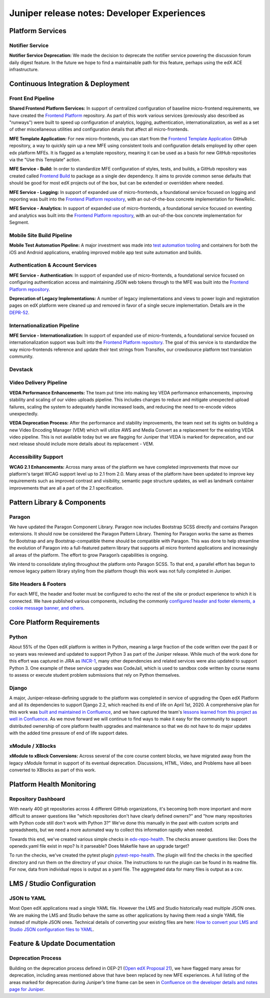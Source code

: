.. _juniper_developer:

Juniper release notes: Developer Experiences
############################################

Platform Services
*****************

Notifier Service
================

**Notifier Service Deprecation:** We made the decision to deprecate the
notifier service powering the discussion forum daily digest feature. In the
future we hope to find a maintainable path for this feature, perhaps using the
edX ACE infrastructure.

..
    Registrar Service
    ------------------

    Internal Notes on v1.1 Content: Cut from v1, TBD on what the update is for this service. Referenced already in program operations / console


Continuous Integration & Deployment
***********************************

Front End Pipeline
==================

**Shared Frontend Platform Services:** In support of centralized configuration
of baseline micro-frontend requirements, we have created the `Frontend
Platform`_ repository. As part of this work various services (previously also
described as "runways") were built to speed up configuration of analytics,
logging, authentication, internationalization, as well as a set of other
miscellaneous utilities and configuration details that affect all
micro-frontends.

.. _Frontend Platform: https://github.com/openedx/frontend-platform

**MFE Template Application:** For new micro-frontends, you can start from the
`Frontend Template Application`_ GitHub repository, a way to quickly spin up a
new MFE using consistent tools and configuration details employed by other open
edx platform MFEs. It is flagged as a template repository, meaning it can be
used as a basis for new GitHub repositories via the "Use this Template" action.

.. _Frontend Template Application: https://github.com/openedx/frontend-template-application

**MFE Service - Build:**  In order to standardize MFE configuration of styles,
tests, and builds, a GitHub repository was created called `Frontend Build`_ to
package as a single dev dependency. It aims to provide common sense defaults
that should be good for most edX projects out of the box, but can be extended
or overridden where needed.

.. _Frontend Build: https://github.com/openedx/frontend-build

**MFE Service - Logging:** In support of expanded use of micro-frontends, a
foundational service focused on logging and reporting was built into the
`Frontend Platform repository`__, with an out-of-the-box concrete
implementation for NewRelic.

.. __: https://github.com/openedx/frontend-platform/blob/master/src/logging/interface.js

**MFE Service - Analytics:** In support of expanded use of micro-frontends, a
foundational service focused on eventing and analytics was built into the
`Frontend Platform repository`__, with an out-of-the-box concrete implementation
for Segment.

.. __: https://github.com/openedx/frontend-platform/blob/master/src/analytics/interface.js

Mobile Site Build Pipeline
==========================

**Mobile Test Automation Pipeline:** A major investment was made into `test
automation tooling`__ and containers for both the iOS and Android applications,
enabling improved mobile app test suite automation and builds.

.. __: https://github.com/openedx/edx-app-test

Authentication & Account Services
=================================

**MFE Service - Authentication:** In support of expanded use of
micro-frontends, a foundational service focused on configuring authentication
access and maintaining JSON web tokens through to the MFE was built into the
`Frontend Platform repository`__.

.. __: https://github.com/openedx/frontend-platform

**Deprecation of Legacy Implementations:** A number of legacy implementations
and views to power login and registration pages on edX platform were cleaned up
and removed in favor of a single secure implementation. Details are in the
`DEPR-52`_.

.. _DEPR-52: https://openedx.atlassian.net/browse/DEPR-52


Internationalization Pipeline
=============================

**MFE Service - Internationalization:** In support of expanded use of
micro-frontends, a foundational service focused on internationalization support
was built into the `Frontend Platform repository`__. The goal of this service
is to standardize the way micro-frontends reference and update their text
strings from Transifex, our crowdsource platform text translation community.

.. __: https://github.com/openedx/frontend-platform


Devstack
========


..
    Deployment Pipeline
    --------------------

    Remote Configuration:
    Remote config (Platform Health) --?

    Kubernetes pilot - Notes service

Video Delivery Pipeline
=======================

**VEDA Performance Enhancements:** The team put time into making key VEDA
performance enhancements, improving stability and scaling of our video uploads
pipeline. This includes changes to reduce and mitigate unexpected upload
failures, scaling the system to adequately handle increased loads, and reducing
the need to re-encode videos unexpectedly.

**VEDA Deprecation Process:** After the performance and stability improvements,
the team next set its sights on building a new Video Encoding Manager (VEM)
which will utilize AWS and Media Convert as a replacement for the existing VEDA
video pipeline. This is not available today but we are flagging for Juniper
that VEDA is marked for deprecation, and our next release should include more
details about its replacement - VEM.

..
    Testing Infrastructure
    ----------------------

    Automated dependency updates: ,...
    Optimize developer testing capabilities
    BokChoy Updates: ...

Accessibility Support
=====================

**WCAG 2.1 Enhancements:** Across many areas of the platform we have completed
improvements that move our platform's target WCAG support level up to 2.1 from
2.0. Many areas of the platform have been updated to improve key requirements
such as improved contrast and visibility, semantic page structure updates, as
well as landmark container improvements that are all a part of the 2.1
specification.

Pattern Library & Components
****************************

Paragon
=======

We have updated the Paragon Component Library. Paragon now includes Bootstrap
SCSS directly and contains Paragon extensions. It should now be considered the
Paragon Pattern Library. Theming for Paragon works the same as themes for
Bootstrap and any Bootstrap-compatible theme should be compatible with Paragon.
This was done to help streamline the evolution of Paragon into a full-featured
pattern library that supports all micro frontend applications and increasingly
all areas of the platform. The effort to grow Paragon’s capabilities is
ongoing.

We intend to consolidate styling throughout the platform onto Paragon SCSS. To
that end, a parallel effort has begun to remove legacy pattern library styling
from the platform though this work was not fully completed in Juniper.

Site Headers & Footers
======================

For each MFE, the header and footer must be configured to echo the rest of the
site or product experience to which it is connected. We have published various
components, including the commonly `configured header and footer elements, a
cookie message banner, and others`__.

.. __: https://github.com/openedx?q=frontend-component&type=&language=


Core Platform Requirements
**************************

Python
======

About 55% of the Open edX platform is written in Python, meaning a large
fraction of the code written over the past 8 or so years was reviewed and
updated to support Python 3 as part of the Juniper release. While much of the
work done for this effort was captured in JIRA as `INCR-1`_, many other
dependencies and related services were also updated to support Python 3. One
example of these service upgrades was CodeJail, which is used to sandbox code
written by course reams to assess or execute student problem submissions that
rely on Python themselves.

.. _INCR-1: https://openedx.atlassian.net/browse/INCR-1

Django
======

A major, Juniper-release-defining upgrade to the platform was completed in
service of upgrading the Open edX Platform and all its dependencies to support
Django 2.2, which reached its end of life on April 1st, 2020. A comprehensive
plan for this work was `built and maintained in Confluence`__, and we have captured
the team's `lessons learned from this project as well in Confluence`__. As we move
forward we will continue to find ways to make it easy for the community to
support distributed ownership of core platform health upgrades and maintenance
so that we do not have to do major updates with the added  time pressure of end
of life support dates.

.. __: https://openedx.atlassian.net/wiki/spaces/AC/pages/1073676521/Django+2.2+Upgrade+Plan
.. __: https://openedx.atlassian.net/wiki/spaces/AC/pages/1525252769/Django+2.2+Upgrade+Issues+and+Lessons+Learned


xModule / XBlocks
=================

**xModule to xBlock Conversions:**  Across several of the core course content
blocks, we have migrated away from the legacy xModule format in support of its
eventual deprecation. Discussions, HTML, Video, and Problems have all been
converted to XBlocks as part of this work.

Platform Health Monitoring
**************************

Repository Dashboard
====================

With nearly 400 git repositories across 4 different GitHub organizations, it's
becoming both more important and more difficult to answer questions like "which
repositories don't have clearly defined owners?" and "how many repositories
with Python code still don't work with Python 3?" We've done this manually in
the past with custom scripts and spreadsheets, but we need a more automated way
to collect this information rapidly when needed.

Towards this end, we've created various simple checks in `edx-repo-health`_.
The checks answer questions like: Does the openedx.yaml file exist in repo? Is
it parseable? Does Makefile have an upgrade target?

.. _edx-repo-health: https://github.com/openedx/edx-repo-health

To run the checks, we've created the pytest plugin `pytest-repo-health`_. The
plugin will find the checks in the specified directory and run them on the
directory of your choice. The instructions to run the plugin can be found in
its readme file. For now, data from individual repos is output as a yaml file.
The aggregated data for many files is output as a csv.

.. _pytest-repo-health: https://github.com/openedx/pytest-repo-health


LMS / Studio Configuration
**************************

JSON to YAML
============

Most Open edX applications read a single YAML file.  However the LMS and Studio historically
read multiple JSON ones. We are making the LMS and Studio behave the same as other applications
by having them read a single YAML file instead of multiple JSON ones.
Technical details of converting your existing files are here:
`How to convert your LMS and Studio JSON configuration files to YAML`__.

.. __: https://openedx.atlassian.net/wiki/spaces/AC/pages/1822916664/How+to+convert+your+lms+and+studio+json+configuration+files+to+yaml


Feature & Update Documentation
******************************

Deprecation Process
===================

Building on the deprecation process defined in OEP-21 (`Open edX Proposal
21`_), we have flagged many areas for deprecation, including areas mentioned
above that have been replaced by new MFE experiences. A full listing of the
areas marked for deprecation during Juniper’s time frame can be seen in
`Confluence on the developer details and notes page for Juniper`__.

.. _Open edX Proposal 21: https://open-edx-proposals.readthedocs.io/en/latest/oep-0021-proc-deprecation.html
.. __: https://openedx.atlassian.net/wiki/spaces/COMM/pages/940048716/Juniper#Juniper-DeprecationsandRemovals
